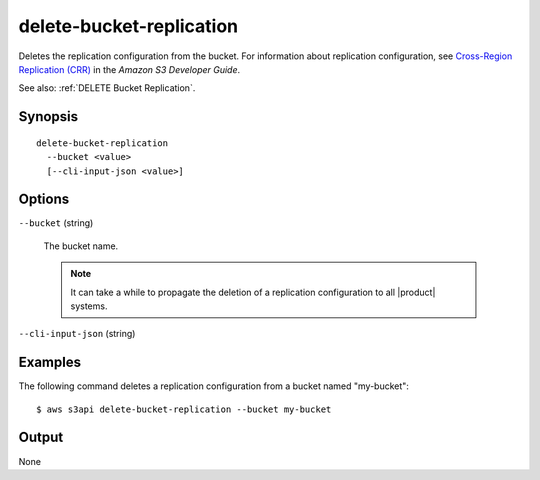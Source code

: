 .. _delete-bucket-replication:

delete-bucket-replication
=========================

Deletes the replication configuration from the bucket. For information about
replication configuration, see `Cross-Region Replication (CRR)
<https://docs.aws.amazon.com/AmazonS3/latest/dev/crr.html>`__ in the *Amazon S3
Developer Guide*.

See also: :ref:`DELETE Bucket Replication`.

Synopsis
--------

::

  delete-bucket-replication
    --bucket <value>
    [--cli-input-json <value>]

Options
-------

``--bucket`` (string)

  The bucket name. 

  .. note::

    It can take a while to propagate the deletion of a replication configuration
    to all |product| systems.

``--cli-input-json`` (string)

  .. include:: ../../../include/cli-input-json.txt

Examples
--------

The following command deletes a replication configuration from a bucket named
"my-bucket"::

  $ aws s3api delete-bucket-replication --bucket my-bucket

Output
------

None
